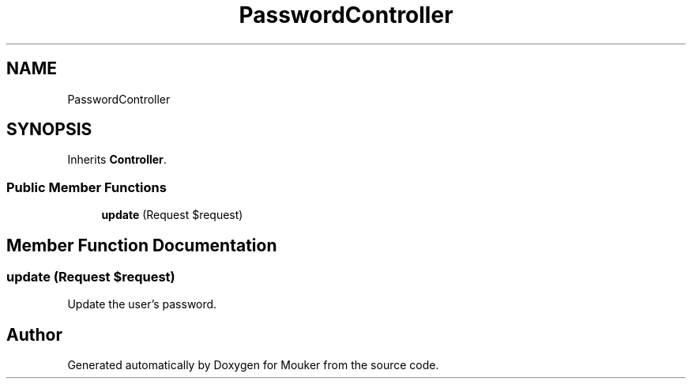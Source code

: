 .TH "PasswordController" 3 "Mouker" \" -*- nroff -*-
.ad l
.nh
.SH NAME
PasswordController
.SH SYNOPSIS
.br
.PP
.PP
Inherits \fBController\fP\&.
.SS "Public Member Functions"

.in +1c
.ti -1c
.RI "\fBupdate\fP (Request $request)"
.br
.in -1c
.SH "Member Function Documentation"
.PP 
.SS "update (Request $request)"
Update the user's password\&. 

.SH "Author"
.PP 
Generated automatically by Doxygen for Mouker from the source code\&.
